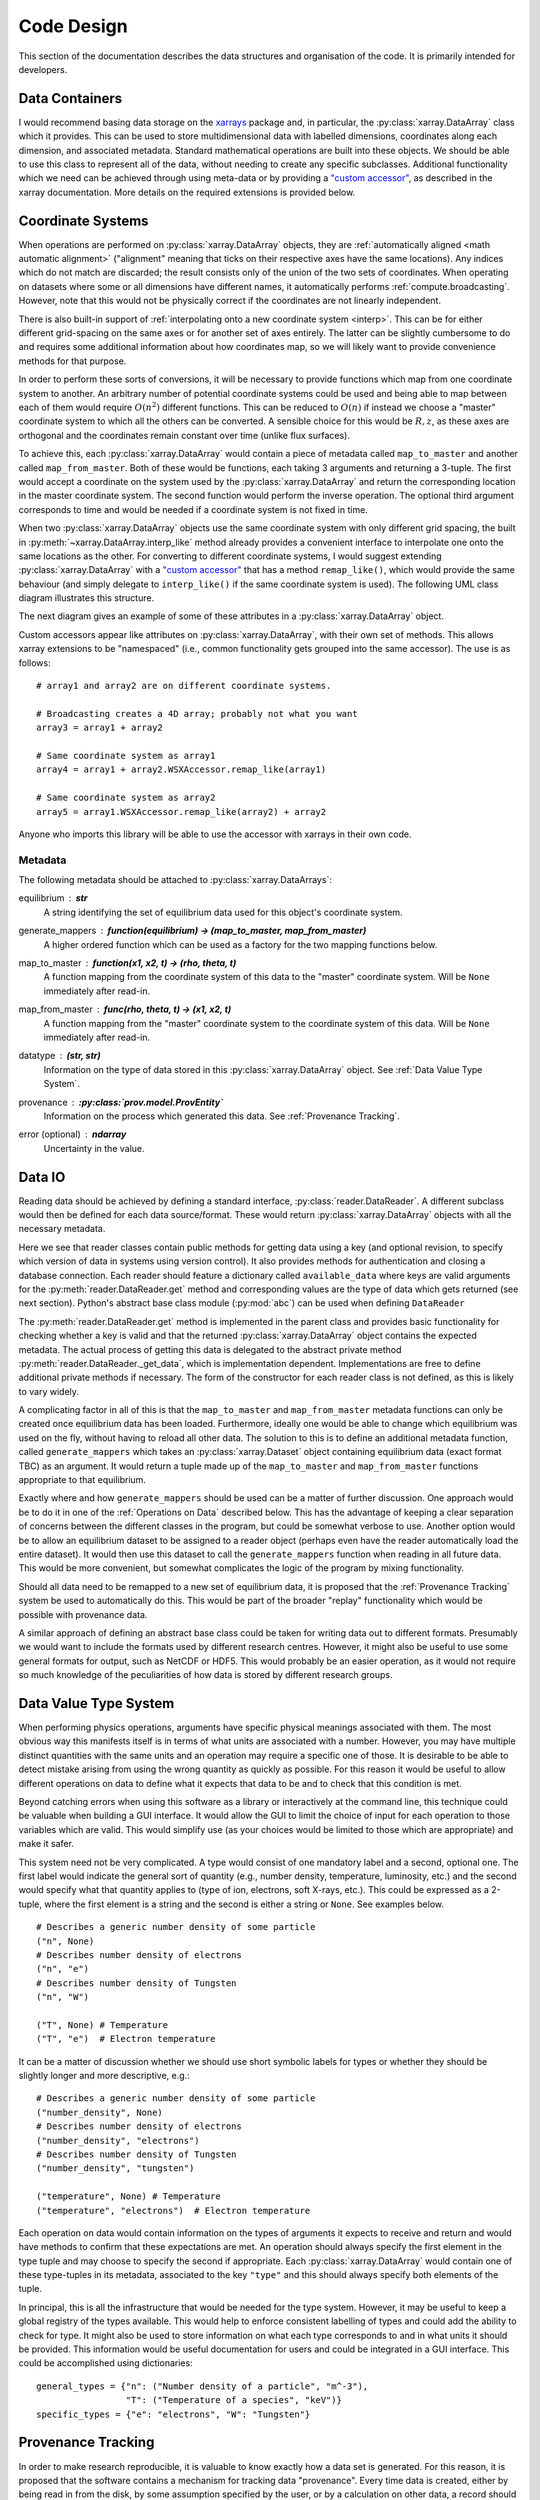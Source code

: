 Code Design
===========
   
This section of the documentation describes the data structures and
organisation of the code. It is primarily intended for developers.


Data Containers
---------------

I would recommend basing data storage on the `xarrays
<http://xarray.pydata.org/en/stable/>`_ package and, in particular, the
:py:class:`xarray.DataArray` class which it provides. This can be used
to store multidimensional data with labelled dimensions, coordinates
along each dimension, and associated metadata. Standard mathematical
operations are built into these objects. We should be able to use this
class to represent all of the data, without needing to create any
specific subclasses. Additional functionality which we need can be
achieved through using meta-data or by providing a `"custom accessor" 
<http://xarray.pydata.org/en/stable/internals.html#extending-xarray>`_,
as described in the xarray documentation. More details on the required
extensions is provided below.


Coordinate Systems
------------------

When operations are performed on :py:class:`xarray.DataArray` objects,
they are :ref:`automatically aligned <math automatic alignment>`
("alignment" meaning that ticks on their respective axes have the same
locations). Any indices which do not match are discarded; the result
consists only of the union of the two sets of coordinates. When
operating on datasets where some or all dimensions have different
names, it automatically performs :ref:`compute.broadcasting`. However,
note that this would not be physically correct if the coordinates are
not linearly independent.

There is also built-in support of :ref:`interpolating onto a new
coordinate system <interp>`. This
can be for either different grid-spacing on the same axes or for
another set of axes entirely. The latter can be slightly cumbersome to
do and requires some additional information about how coordinates map,
so we will likely want to provide convenience methods for that
purpose.

In order to perform these sorts of conversions, it will be necessary
to provide functions which map from one coordinate system to
another. An arbitrary number of potential coordinate systems could be
used and being able to map between each of them would require
:math:`O(n^2)` different functions. This can be reduced to
:math:`O(n)` if instead we choose a "master" coordinate system to
which all the others can be converted. A sensible choice for this
would be :math:`R, z`, as these axes are orthogonal and the
coordinates remain constant over time (unlike flux surfaces).

To achieve this, each :py:class:`xarray.DataArray` would contain a
piece of metadata called ``map_to_master`` and another called
``map_from_master``. Both of these would be functions, each taking 3
arguments and returning a 3-tuple. The first would accept a coordinate
on the system used by the :py:class:`xarray.DataArray` and return the
corresponding location in the master coordinate system. The second
function would perform the inverse operation. The optional third
argument corresponds to time and would be needed if a coordinate
system is not fixed in time.

When two :py:class:`xarray.DataArray` objects use the same coordinate
system with only different grid spacing, the built in
:py:meth:`~xarray.DataArray.interp_like` method already provides a
convenient interface to interpolate one onto the same locations as the
other. For converting to different coordinate systems, I would suggest
extending :py:class:`xarray.DataArray` with a `"custom accessor"
<http://xarray.pydata.org/en/stable/internals.html#extending-xarray>`_
that has a method ``remap_like()``, which would provide the same
behaviour (and simply delegate to ``interp_like()`` if the same
coordinate system is used). The following UML class diagram
illustrates this structure.

.. uml::

   class DataArray {
   + name: str
   + values: ndarray
   + dims: tuple
   + coords: dict
   + attrs: dict
   + wsx: WSXAccessor
   ...
   __
   ...
   + interp(coords): DataArray
   + interp_like(other: DataArray): DataArray
   ...
   }

   class WSXAccessor {
   - _obj: DataArray
   
   + remap_like(other: DataArray): DataArray
   }
   
   DataArray -* WSXAccessor
   DataArray o- WSXAccessor

The next diagram gives an example of some of these attributes in a
:py:class:`xarray.DataArray` object.

.. uml::

   object example_data {
   + name = "W density"
   + values
   + dims = ["rho", "R"]
   + coords = {"rho": [-1.0, ..., 1.0], "R": [2.0, ..., 4.0]}
   + attrs = {"map_to_master": func(rho, R, t=None) -> (R, z, t),\n\t "map_from_master": func(R, z, t=None) -> (rho, R, t), ...}
   + wsx
   }

Custom accessors appear like attributes on
:py:class:`xarray.DataArray`, with their own set of methods. This
allows xarray extensions to be "namespaced" (i.e., common
functionality gets grouped into the same accessor). The
use is as follows::

  # array1 and array2 are on different coordinate systems.
  
  # Broadcasting creates a 4D array; probably not what you want
  array3 = array1 + array2

  # Same coordinate system as array1
  array4 = array1 + array2.WSXAccessor.remap_like(array1)

  # Same coordinate system as array2
  array5 = array1.WSXAccessor.remap_like(array2) + array2

Anyone who imports this library will be able to use the accessor with
xarrays in their own code.

Metadata
~~~~~~~~

The following metadata should be attached to
:py:class:`xarray.DataArrays`:

equilibrium : **str**
    A string identifying the set of equilibrium data used for this
    object's coordinate system.

generate_mappers : **function(equilibrium) -> (map_to_master, map_from_master)**
    A higher ordered function which can be used as a factory
    for the two mapping functions below.

map_to_master : **function(x1, x2, t) -> (rho, theta, t)**
    A function mapping from the coordinate system of this data to the
    "master" coordinate system. Will be ``None`` immediately after
    read-in.

map_from_master : **func(rho, theta, t) -> (x1, x2, t)**
    A function mapping from the "master" coordinate system to the
    coordinate system of this data. Will be ``None`` immediately after
    read-in.

datatype : **(str, str)**
    Information on the type of data stored in this
    :py:class:`xarray.DataArray` object. See :ref:`Data Value Type System`.

provenance : **:py:class:`prov.model.ProvEntity`**
    Information on the process which generated this data. See
    :ref:`Provenance Tracking`.

error (optional) : **ndarray**
    Uncertainty in the value.


Data IO
-------

Reading data should be achieved by defining a standard interface,
:py:class:`reader.DataReader`. A different subclass would then be defined for
each data source/format. These would return
:py:class:`xarray.DataArray` objects with all the necessary metadata.

.. uml::

   abstract class DataReader {
   + {static} available_data: dict
   __
   + get(key: string, revision): DataArray
   + authenticate(name: str, password: str): bool
   + {abstract} close()
   - {abstract} _get_data(key: str, revision): DataArray
   .. «property» ..
   + {abstract} requires_authentication(): bool
   }

   class PPFReader {
   + {static} available_data: dict
   + uid: str
   + seq: int
   - _client: SALClient
   __
   + __init__(uid: str, seq: int)
   + authenticate(name: str, password: str): bool
   + close()
   - _get_data(key: string, revision: int): DataArray
   .. «property» ..
   + {abstract} requires_authentication(): bool
   }

   DataReader <|- PPFReader

Here we see that reader classes contain public methods for getting
data using a key (and optional revision, to specify which version of
data in systems using version control). It also provides methods for
authentication and closing a database connection. Each reader should
feature a dictionary called ``available_data`` where keys are valid
arguments for the :py:meth:`reader.DataReader.get` method and corresponding
values are the type of data which gets returned (see next
section). Python's abstract base class module (:py:mod:`abc`) can be
used when defining ``DataReader``

The :py:meth:`reader.DataReader.get` method is implemented in the parent
class and provides basic functionality for checking whether a key is
valid and that the returned :py:class:`xarray.DataArray` object
contains the expected metadata. The actual process of getting this
data is delegated to the abstract private method
:py:meth:`reader.DataReader._get_data`, which is implementation
dependent. Implementations are free to define additional private
methods if necessary. The form of the constructor for each reader
class is not defined, as this is likely to vary widely.

A complicating factor in all of this is that the ``map_to_master`` and
``map_from_master`` metadata functions can only be created once
equilibrium data has been loaded. Furthermore, ideally one would be
able to change which equilibrium was used on the fly, without having
to reload all other data. The solution to this is to define an
additional metadata function, called ``generate_mappers`` which takes
an :py:class:`xarray.Dataset` object containing equilibrium data
(exact format TBC) as an argument. It would return a tuple made up of
the ``map_to_master`` and ``map_from_master`` functions appropriate
to that equilibrium.

Exactly where and how ``generate_mappers`` should be used can be a
matter of further discussion. One approach would be to do it in one of
the :ref:`Operations on Data` described below. This has the advantage
of keeping a clear separation of concerns between the different
classes in the program, but could be somewhat verbose to use. Another
option would be to allow an equilibrium dataset to be assigned to a
reader object (perhaps even have the reader automatically load the
entire dataset). It would then use this dataset to call the
``generate_mappers`` function when reading in all future data. This
would be more convenient, but somewhat complicates the logic of the
program by mixing functionality.

Should all data need to be remapped to a new set of equilibrium data,
it is proposed that the :ref:`Provenance Tracking` system be used to
automatically do this. This would be part of the broader "replay"
functionality which would be possible with provenance data.

A similar approach of defining an abstract base class could be taken
for writing data out to different formats. Presumably we would want to
include the formats used by different research centres. However, it
might also be useful to use some general formats for output, such as
NetCDF or HDF5. This would probably be an easier operation, as it
would not require so much knowledge of the peculiarities of how data
is stored by different research groups.


Data Value Type System
----------------------

When performing physics operations, arguments have specific physical
meanings associated with them. The most obvious way this manifests
itself is in terms of what units are associated with a
number. However, you may have multiple distinct quantities with the
same units and an operation may require a specific one of those. It is
desirable to be able to detect mistake arising from using the wrong
quantity as quickly as possible. For this reason it would be useful to
allow different operations on data to define what it expects that data
to be and to check that this condition is met.

Beyond catching errors when using this software as a library or
interactively at the command line, this technique could be valuable
when building a GUI interface. It would allow the GUI to limit the
choice of input for each operation to those variables which are
valid. This would simplify use (as your choices would be limited to
those which are appropriate) and make it safer.

This system need not be very complicated. A type would consist of one
mandatory label and a second, optional one. The first label would
indicate the general sort of quantity (e.g., number density,
temperature, luminosity, etc.) and the second would specify what that
quantity applies to (type of ion, electrons, soft X-rays, etc.). This
could be expressed as a 2-tuple, where the first element is a string
and the second is either a string or ``None``. See examples below.

::
   
    # Describes a generic number density of some particle
    ("n", None)
    # Describes number density of electrons
    ("n", "e")
    # Describes number density of Tungsten
    ("n", "W")
    
    ("T", None) # Temperature
    ("T", "e")  # Electron temperature

It can be a matter of discussion whether we should use short symbolic
labels for types or whether they should be slightly longer and more
descriptive, e.g.::

    # Describes a generic number density of some particle
    ("number_density", None)
    # Describes number density of electrons
    ("number_density", "electrons")
    # Describes number density of Tungsten
    ("number_density", "tungsten")
    
    ("temperature", None) # Temperature
    ("temperature", "electrons")  # Electron temperature

Each operation on data would contain information on the types of
arguments it expects to receive and return and would have methods to
confirm that these expectations are met. An operation should always
specify the first element in the type tuple and may choose to specify
the second if appropriate. Each :py:class:`xarray.DataArray` would
contain one of these type-tuples in its metadata, associated to the
key ``"type"`` and this should always specify both elements of the
tuple.

In principal, this is all the infrastructure that would be needed for
the type system. However, it may be useful to keep a global registry
of the types available. This would help to enforce consistent
labelling of types and could add the ability to check for type. It
might also be used to store information on what each type corresponds
to and in what units it should be provided. This information would be
useful documentation for users and could be integrated in a GUI
interface. This could be accomplished using dictionaries::

    general_types = {"n": ("Number density of a particle", "m^-3"),
                     "T": ("Temperature of a species", "keV")}
    specific_types = {"e": "electrons", "W": "Tungsten"}


Provenance Tracking
-------------------

In order to make research reproducible, it is valuable to know exactly
how a data set is generated. For this reason, it is proposed that the
software contains a mechanism for tracking data "provenance". Every
time data is created, either by being read in from the disk, by some
assumption specified by the user, or by a calculation on other data, a
record should also be created describing how this was done.

There already exist standards and library for recording this sort of
information, so we should seek to use them. W3C defines the `PROV
standard <https://www.w3.org/TR/2013/NOTE-prov-overview-20130430/>`_
for representing this sort of data and the `PyProv
<https://prov.readthedocs.io/en/latest/index.html>`_ library exists to
use it from within Python. In this model, there are the following
types of records:

Entity : :py:class:`prov.model.ProvEntity`
    Something you want to describe the provenance of, such as book,
    piece of artwork, scientific paper, web page, or book.
Activity : :py:class:`prov.model.ProvActivity`
    Something occurring over a period of time which acts on or with
    entities.
Agent : :py:class:`prov.model.ProvAgent`
    Something bearing responsibility for an activity occurring or an
    entity existing.

There are various sorts of relationships between these objects, with
the main ones summarised in the diagram below.

.. image:: _static/provRelationships.png

This software a class :py:class:`session.Session` which holds the
:py:class:`provenance document <prov.model.ProvDocument>` as well as
contains information about the user and
version of the software. A global session can be established using
:py:meth:`session.Session.begin` or a context manager. Doing so requires
specifying information about the user, such as an ORCiD ID (other
options TBC). The library will then use this global session to record
information or, alternatively, you can provide your own instance when
constructing objects. This allows greater flexibility and, e.g.,
running two sessions in parallel.

What follows is a list of the sorts of PROV objects which will be
generated. Each of them should come with an unique identifier. Where
the data is read from some sort of database this could be the key for
the object. Otherwise it should be a hash generated from the metadata
of the object.

Calculations
~~~~~~~~~~~~
A calculation will be represented by an **Activity**. It will be
linked with the data entities it used to do the calculation, the user
or other agent to invoke it, and the Operator object which actually
performed it.

:py:class:`xarray.DataArray` objects
~~~~~~~~~~~~~~~~~~~~~~~~~~~~~~~~~~~~
Each data object will be represented by an **Entity**. This entity will
contain links with the user and piece of software (e.g., reader or
operator) to create it, the reading or calculation activity it was
produced by, and any entities which went into its creation.

:py:class:`reader.DataReader` objects
~~~~~~~~~~~~~~~~~~~~~~~~~~~~~~~~~~~~~
These objects are represented as both an **Entity** and an
**Agent**. The former is used to describe how it was instantiated
(e.g., the user that created it, what arguments were used) while the
latter can be used to indicate when it creates DataArray objects by
reading them in.

Dependency
~~~~~~~~~~
Third-party libraries which are depended on should be represented as
**Entitites** in the provenance data. Information should be provided
on which version was used.

External data
~~~~~~~~~~~~~
External data (e.g., contained in source files or remote databases)
should have a simple representation as an **Entity**. Sufficient
information should be provided to uniquely identify the record.

Operator objects
~~~~~~~~~~~~~~~~
Similar to reader objects, these are represented as both an **Entity**
and an **Agent**. Again, the former provides information on who
created the operator and what arguments were used. The latter
indicates the object's role in performing calculations.

Package
~~~~~~~
The overall library/impurities package is itself represented by an
**Entity**. This should contain information on the version or git
commit. It could also provide information on the authors who wrote it.

Reading data
~~~~~~~~~~~~
Reading data is an **Activity**. It is associated with a reader agent
and a user of the software. It uses external data entities. 

:py:class:`session.Session` object
~~~~~~~~~~~~~~~~~~~~~~~~~~~~~~~~~~
An **Activity** representing the current running instance of this
software. It uses the package and dependencies and is associated with
the user to launch it. It contains metadata on the computer being
used, the working directory, etc.

Users
~~~~~
The person using the software is represented as an **Agent**. Data
objects will be attributed to them. They are associated with the
session. Sometimes they will delegate authority to classes or
functions which are themselves agents. Sufficient metadata should be
provided to allow them to be contacted. Ideally they would have some
sort of unique identifier such as an ORCiD ID.


Operations on Data
------------------
In the previous two sections I referred to "operations" on data. These
should be seen as something distinct from standard mathematical
operators, etc. Rather, they should be thought of as representing some
discreet, physically meaningful calculation which one wishes to
perform on some data. They take physical quantities as arguments and
return one or more derived physical quantities as a result. It is
proposed that these be represented by callable objects of class
``Operation``. A base class would be provided, containing some utility
methods, which all operators would inherit from. The main purpose of
these utility methods would be to check that types of arguments are
correct and to assemble information on data provenance. The class
might look something like the UML below.

.. uml::

   class Operation {
   - _provenance_input: list
   
   + validate_arguments(*args)
   + set_result_metadata(result: DataArray): DataArray
   - _create_result_provenance()
   }
   
   class ImplementedOperation {
   - {static} input_types: list
   - {static} result_types: list
   - _provenance_metadata: dict
   
   + __init__(...)
   + __call__(...)
   + {static} recreate(provenance: ProvenanceTree): ImplementedOperation
   }
   
   Operation <|-- ImplementedOperation

While performing the calculation they should not make reference to any
global data except for well-established physical constants, for
reasons of reproducibility and data provenance. If it would be
considered too cumbersome to pass all of the required data when
calling the operation, additional parameters could potentially be
provided at instantiation-time; this would be useful if the
operation were expected to be applied multiple times to different data
but using some of the same parameters.

We can discuss whether it would be best to have the call return a new
object or to operate on the first argument in-place. I find the former
tidier, more readable, generally less prone to bugs, etc. However, the
second can save memory. Both approaches allow us to avoid operating on
global variables.
